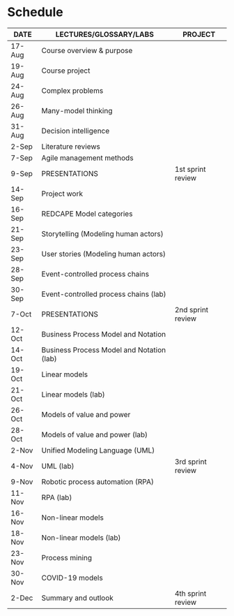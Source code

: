 * Schedule

   | DATE   | LECTURES/GLOSSARY/LABS                    | PROJECT           |
   |--------+-------------------------------------------+-------------------|
   | 17-Aug | Course overview & purpose                 |                   |
   | 19-Aug | Course project                            |                   |
   | 24-Aug | Complex problems                          |                   |
   | 26-Aug | Many-model thinking                       |                   |
   | 31-Aug | Decision intelligence                     |                   |
   | 2-Sep  | Literature reviews                        |                   |
   | 7-Sep  | Agile management methods                  |                   |
   | 9-Sep  | PRESENTATIONS                             | 1st sprint review |
   | 14-Sep | Project work                              |                   |
   | 16-Sep | REDCAPE Model categories                  |                   |
   | 21-Sep | Storytelling (Modeling human actors)      |                   |
   | 23-Sep | User stories (Modeling human actors)      |                   |
   | 28-Sep | Event-controlled process chains           |                   |
   | 30-Sep | Event-controlled process chains (lab)     |                   |
   | 7-Oct  | PRESENTATIONS                             | 2nd sprint review |
   | 12-Oct | Business Process Model and Notation       |                   |
   | 14-Oct | Business Process Model and Notation (lab) |                   |
   | 19-Oct | Linear models                             |                   |
   | 21-Oct | Linear models (lab)                       |                   |
   | 26-Oct | Models of value and power                 |                   |
   | 28-Oct | Models of value and power (lab)           |                   |
   | 2-Nov  | Unified Modeling Language (UML)           |                   |
   | 4-Nov  | UML (lab)                                 | 3rd sprint review |
   | 9-Nov  | Robotic process automation (RPA)          |                   |
   | 11-Nov | RPA (lab)                                 |                   |
   | 16-Nov | Non-linear models                         |                   |
   | 18-Nov | Non-linear models (lab)                   |                   |
   | 23-Nov | Process mining                            |                   |
   | 30-Nov | COVID-19 models                           |                   |
   | 2-Dec  | Summary and outlook                       | 4th sprint review |

